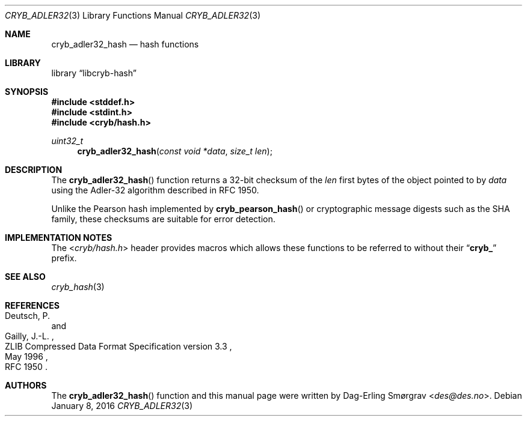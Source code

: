.\"-
.\" Copyright (c) 2015-2016 Universitetet i Oslo
.\" Copyright (c) 2016 Dag-Erling Smørgrav
.\" All rights reserved.
.\"
.\" Redistribution and use in source and binary forms, with or without
.\" modification, are permitted provided that the following conditions
.\" are met:
.\" 1. Redistributions of source code must retain the above copyright
.\"    notice, this list of conditions and the following disclaimer.
.\" 2. Redistributions in binary form must reproduce the above copyright
.\"    notice, this list of conditions and the following disclaimer in the
.\"    documentation and/or other materials provided with the distribution.
.\" 3. The name of the author may not be used to endorse or promote
.\"    products derived from this software without specific prior written
.\"    permission.
.\"
.\" THIS SOFTWARE IS PROVIDED BY THE AUTHOR AND CONTRIBUTORS ``AS IS'' AND
.\" ANY EXPRESS OR IMPLIED WARRANTIES, INCLUDING, BUT NOT LIMITED TO, THE
.\" IMPLIED WARRANTIES OF MERCHANTABILITY AND FITNESS FOR A PARTICULAR PURPOSE
.\" ARE DISCLAIMED.  IN NO EVENT SHALL THE AUTHOR OR CONTRIBUTORS BE LIABLE
.\" FOR ANY DIRECT, INDIRECT, INCIDENTAL, SPECIAL, EXEMPLARY, OR CONSEQUENTIAL
.\" DAMAGES (INCLUDING, BUT NOT LIMITED TO, PROCUREMENT OF SUBSTITUTE GOODS
.\" OR SERVICES; LOSS OF USE, DATA, OR PROFITS; OR BUSINESS INTERRUPTION)
.\" HOWEVER CAUSED AND ON ANY THEORY OF LIABILITY, WHETHER IN CONTRACT, STRICT
.\" LIABILITY, OR TORT (INCLUDING NEGLIGENCE OR OTHERWISE) ARISING IN ANY WAY
.\" OUT OF THE USE OF THIS SOFTWARE, EVEN IF ADVISED OF THE POSSIBILITY OF
.\" SUCH DAMAGE.
.\"
.Dd January 8, 2016
.Dt CRYB_ADLER32 3
.Os
.Sh NAME
.Nm cryb_adler32_hash
.Nd hash functions
.Sh LIBRARY
.Lb libcryb-hash
.Sh SYNOPSIS
.In stddef.h
.In stdint.h
.In cryb/hash.h
.Ft uint32_t
.Fn cryb_adler32_hash "const void *data" "size_t len"
.Sh DESCRIPTION
The
.Fn cryb_adler32_hash
function returns a 32-bit checksum of the
.Va len
first bytes of the object pointed to by
.Va data
using the Adler-32 algorithm described in RFC 1950.
.Pp
Unlike the Pearson hash implemented by
.Fn cryb_pearson_hash
or cryptographic message digests such as the SHA family, these
checksums are suitable for error detection.
.Sh IMPLEMENTATION NOTES
The
.In cryb/hash.h
header provides macros which allows these functions to be referred to
without their
.Dq Li cryb_
prefix.
.Sh SEE ALSO
.Xr cryb_hash 3
.Sh REFERENCES
.Rs
.%A "Deutsch, P."
.%A "Gailly, J.-L."
.%D "May 1996"
.%R "ZLIB Compressed Data Format Specification version 3.3"
.%O "RFC 1950"
.Re
.Sh AUTHORS
The
.Fn cryb_adler32_hash
function and this manual page were written by
.An Dag-Erling Sm\(/orgrav Aq Mt des@des.no .
